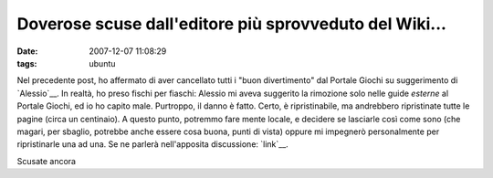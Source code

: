 Doverose scuse dall'editore più sprovveduto del Wiki...
=======================================================

:date: 2007-12-07 11:08:29
:tags: ubuntu

Nel precedente post, ho affermato di aver cancellato tutti i "buon
divertimento" dal Portale Giochi su suggerimento di
`Alessio`__. In realtà, ho
preso fischi per fiaschi: Alessio mi aveva suggerito la rimozione solo
nelle guide *esterne* al Portale Giochi, ed io ho capito male.
Purtroppo, il danno è fatto. Certo, è ripristinabile, ma andrebbero
ripristinate tutte le pagine (circa un centinaio). A questo punto,
potremmo fare mente locale, e decidere se lasciarle così come sono (che
magari, per sbaglio, potrebbe anche essere cosa buona, punti di vista)
oppure mi impegnerò personalmente per ripristinarle una ad una. Se ne
parlerà nell'apposita discussione:
`link`__.

Scusate ancora

.. _Alessio: http://wiki.ubuntu-it.org/AlessioTreglia
.. _link: <http://forum.ubuntu-it.org/index.php/topic,89172.msg946754.html#msg946754
